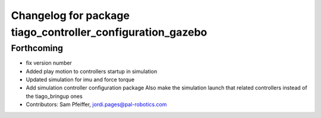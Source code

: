 ^^^^^^^^^^^^^^^^^^^^^^^^^^^^^^^^^^^^^^^^^^^^^^^^^^^^^^^^^^^
Changelog for package tiago_controller_configuration_gazebo
^^^^^^^^^^^^^^^^^^^^^^^^^^^^^^^^^^^^^^^^^^^^^^^^^^^^^^^^^^^

Forthcoming
-----------
* fix version number
* Added play motion to controllers startup in simulation
* Updated simulation for imu and force torque
* Add simulation controller configuration package
  Also make the simulation launch that related controllers instead of the tiago_bringup ones
* Contributors: Sam Pfeiffer, jordi.pages@pal-robotics.com
